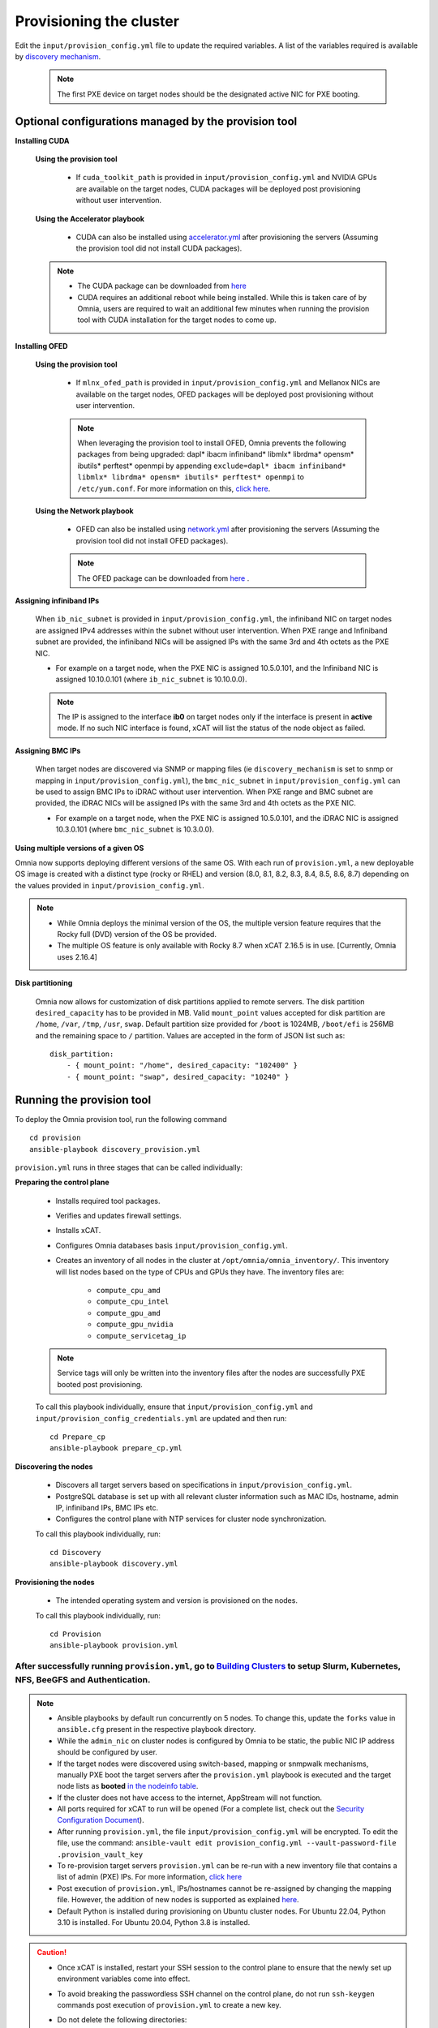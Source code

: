 Provisioning the cluster
--------------------------

Edit the ``input/provision_config.yml`` file to update the required variables. A list of the variables required is available by `discovery mechanism <DiscoveryMechanisms/index.html>`_.

    .. note:: The first PXE device on target nodes should be the designated active NIC for PXE booting.

    .. image:: ../../images/BMC_PXE_Settings.png

Optional configurations managed by the provision tool
+++++++++++++++++++++++++++++++++++++++++++++++++++++

**Installing CUDA**

    **Using the provision tool**

        * If ``cuda_toolkit_path`` is provided  in ``input/provision_config.yml`` and NVIDIA GPUs are available on the target nodes, CUDA packages will be deployed post provisioning without user intervention.

    **Using the Accelerator playbook**

        * CUDA can also be installed using `accelerator.yml <../../Roles/Accelerator/index.html>`_ after provisioning the servers (Assuming the provision tool did not install CUDA packages).

    .. note::
        * The CUDA package can be downloaded from `here <https://developer.nvidia.com/cuda-downloads>`_
        * CUDA requires an additional reboot while being installed. While this is taken care of by Omnia, users are required to wait an additional few minutes when running the provision tool with CUDA installation for the target nodes to come up.


**Installing OFED**

    **Using the provision tool**

        * If ``mlnx_ofed_path`` is provided  in ``input/provision_config.yml`` and Mellanox NICs are available on the target nodes, OFED packages will be deployed post provisioning without user intervention.

        .. note:: When leveraging the provision tool to install OFED, Omnia prevents the following packages from being upgraded: dapl* ibacm infiniband* libmlx* librdma* opensm* ibutils* perftest* openmpi by appending ``exclude=dapl* ibacm infiniband* libmlx* librdma* opensm* ibutils* perftest* openmpi`` to ``/etc/yum.conf``. For more information on this, `click here <https://xcat-docs.readthedocs.io/en/stable/advanced/networks/infiniband/mlnxofed_ib_known_issue.html>`_.

    **Using the Network playbook**

        * OFED can also be installed using `network.yml <../../Roles/Network/index.html>`_ after provisioning the servers (Assuming the provision tool did not install OFED packages).

        .. note:: The OFED package can be downloaded from `here <https://network.nvidia.com/products/infiniband-drivers/linux/mlnx_ofed/>`_ .

**Assigning infiniband IPs**


    When ``ib_nic_subnet`` is provided in ``input/provision_config.yml``, the infiniband NIC on target nodes are assigned IPv4 addresses within the subnet without user intervention. When PXE range and Infiniband subnet are provided, the infiniband NICs will be assigned IPs with the same 3rd and 4th octets as the PXE NIC.

    * For example on a target node, when the PXE NIC is assigned 10.5.0.101, and the Infiniband NIC is assigned 10.10.0.101 (where ``ib_nic_subnet`` is 10.10.0.0).

    .. note::  The IP is assigned to the interface **ib0** on target nodes only if the interface is present in **active** mode. If no such NIC interface is found, xCAT will list the status of the node object as failed.

**Assigning BMC IPs**

    When target nodes are discovered via SNMP or mapping files (ie ``discovery_mechanism`` is set to snmp or mapping in ``input/provision_config.yml``), the ``bmc_nic_subnet`` in ``input/provision_config.yml`` can be used to assign BMC IPs to iDRAC without user intervention. When PXE range and BMC subnet are provided, the iDRAC NICs will be assigned IPs with the same 3rd and 4th octets as the PXE NIC.

    * For example on a target node, when the PXE NIC is assigned 10.5.0.101, and the iDRAC NIC is assigned 10.3.0.101 (where ``bmc_nic_subnet`` is 10.3.0.0).

**Using multiple versions of a given OS**

Omnia now supports deploying different versions of the same OS. With each run of ``provision.yml``, a new deployable OS image is created with a distinct type (rocky or RHEL) and version (8.0, 8.1, 8.2, 8.3, 8.4, 8.5, 8.6, 8.7) depending on the values provided in ``input/provision_config.yml``.

.. note::
    * While Omnia deploys the minimal version of the OS, the multiple version feature requires that the Rocky full (DVD) version of the OS be provided.
    * The multiple OS feature is only available with Rocky 8.7 when xCAT 2.16.5 is in use. [Currently, Omnia uses 2.16.4]

**Disk partitioning**

    Omnia now allows for customization of disk partitions applied to remote servers. The disk partition ``desired_capacity`` has to be provided in MB. Valid ``mount_point`` values accepted for disk partition are ``/home``, ``/var``, ``/tmp``, ``/usr``, ``swap``. Default partition size provided for ``/boot`` is 1024MB, ``/boot/efi`` is 256MB and the remaining space to ``/`` partition.  Values are accepted in the form of JSON list such as:

    ::

        disk_partition:
            - { mount_point: "/home", desired_capacity: "102400" }
            - { mount_point: "swap", desired_capacity: "10240" }



Running the provision tool
++++++++++++++++++++++++++++

To deploy the Omnia provision tool, run the following command ::

    cd provision
    ansible-playbook discovery_provision.yml


``provision.yml`` runs in three stages that can be called individually:

**Preparing the control plane**

    * Installs required tool packages.
    * Verifies and updates firewall settings.
    * Installs xCAT.
    * Configures Omnia databases basis ``input/provision_config.yml``.
    * Creates an inventory of all nodes in the cluster at ``/opt/omnia/omnia_inventory/``. This inventory will list nodes based on the type of CPUs and GPUs they have. The inventory files are:

        * ``compute_cpu_amd``
        * ``compute_cpu_intel``
        * ``compute_gpu_amd``
        * ``compute_gpu_nvidia``
        * ``compute_servicetag_ip``

    .. note:: Service tags will only be written into the inventory files after the nodes are successfully PXE booted post provisioning.

    To call this playbook individually, ensure that ``input/provision_config.yml`` and ``input/provision_config_credentials.yml`` are updated and then run::

        cd Prepare_cp
        ansible-playbook prepare_cp.yml

**Discovering the nodes**

    * Discovers all target servers based on specifications in ``input/provision_config.yml``.

    * PostgreSQL database is set up with all relevant cluster information such as MAC IDs, hostname, admin IP, infiniband IPs, BMC IPs etc.

    * Configures the control plane with NTP services for cluster  node synchronization.


    To call this playbook individually, run::

        cd Discovery
        ansible-playbook discovery.yml

**Provisioning the nodes**

    * The intended operating system and version is provisioned on the nodes.

    To call this playbook individually, run::

        cd Provision
        ansible-playbook provision.yml

----
After successfully running ``provision.yml``, go to `Building Clusters <../BuildingClusters/index.html>`_ to setup Slurm, Kubernetes, NFS, BeeGFS and Authentication.
----

.. note::

    * Ansible playbooks by default run concurrently on 5 nodes. To change this, update the ``forks`` value in ``ansible.cfg`` present in the respective playbook directory.

    * While the ``admin_nic`` on cluster nodes is configured by Omnia to be static, the public NIC IP address should be configured by user.

    * If the target nodes were discovered using switch-based, mapping or snmpwalk mechanisms, manually PXE boot the target servers after the ``provision.yml`` playbook is executed and the target node lists as **booted** `in the nodeinfo table <ViewingDB.html>`_.

    * If the cluster does not have access to the internet, AppStream will not function.

    * All ports required for xCAT to run will be opened (For a complete list, check out the `Security Configuration Document <../../SecurityConfigGuide/ProductSubsystemSecurity.html#firewall-settings>`_).

    * After running ``provision.yml``, the file ``input/provision_config.yml`` will be encrypted. To edit the file, use the command: ``ansible-vault edit provision_config.yml --vault-password-file .provision_vault_key``

    * To re-provision target servers ``provision.yml`` can be re-run with a new inventory file that contains a list of admin (PXE) IPs. For more information, `click here <../reprovisioningthecluster.html>`_

    * Post execution of ``provision.yml``, IPs/hostnames cannot be re-assigned by changing the mapping file. However, the addition of new nodes is supported as explained `here <../addinganewnode.html>`_.

    * Default Python is installed during provisioning on Ubuntu cluster nodes. For Ubuntu 22.04, Python 3.10 is installed. For Ubuntu 20.04, Python 3.8 is installed.

.. caution::

    * Once xCAT is installed, restart your SSH session to the control plane to ensure that the newly set up environment variables come into effect.
    * To avoid breaking the passwordless SSH channel on the control plane, do not run ``ssh-keygen`` commands post execution of ``provision.yml`` to create a new key.
    * Do not delete the following directories:
        - ``/root/xcat``
        - ``/root/xcat-dbback``
        - ``/docker-registry``
        - ``/opt/omnia``
        - ``/var/log/omnia``
    * On subsequent runs of ``provision.yml``, if users are unable to log into the server, refresh the ssh key manually and retry. ::

        ssh-keygen -R <node IP>

    * If a subsequent run of ``provision.yml`` fails, the ``input/provision_config.yml`` file will be unencrypted.

To create a node inventory in ``/opt/omnia``, `click here <../PostProvisionScript.html>`_.
